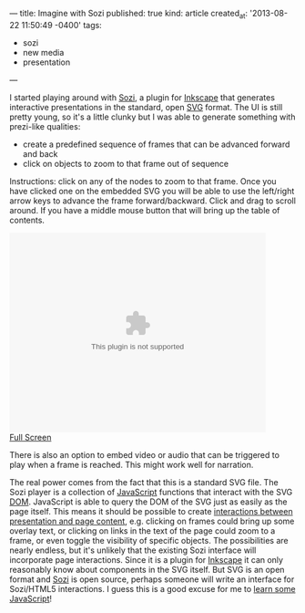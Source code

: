 ---
title: Imagine with Sozi
published: true
kind: article
created_at: '2013-08-22 11:50:49 -0400'
tags:
  - sozi
  - new media
  - presentation
---

#+HTML_CONTAINER: div
#+HTML_HTML5_FANCY:

I started playing around with [[http://sozi.baierouge.fr/wiki/en:welcome][Sozi]], a plugin for [[http://inkscape.org][Inkscape]] that
generates interactive presentations in the standard, open [[http://en.wikipedia.org/wiki/Scalable_Vector_Graphics][SVG]] format.
The UI is still pretty young, so it's a little clunky but I was able
to generate something with prezi-like qualities:

- create a predefined sequence of frames that can be advanced forward and back
- click on objects to zoom to that frame out of sequence

Instructions: click on any of the nodes to zoom to that frame.  Once you have clicked one on the embedded SVG you will be able to use the left/right arrow keys to advance the frame forward/backward. Click and drag to scroll around. If you have a middle mouse button that will bring up the table of contents.

#+HTML_COMMENT <!-- more -->

#+BEGIN_HTML
<embed height="350" width="450" src="/assets/posts/tech_in_education.svg"type=" image/svg+xml" /> <br/>
<a href="/assets/posts/tech_in_education.svg">Full Screen</a>
#+END_HTML

There is also an option to embed video or audio that can be triggered
to play when a frame is reached. This might work well for narration.

The real power comes from the fact that this is a standard SVG
file. The Sozi player is a collection of [[http://en.wikipedia.org/wiki/JavaScript][JavaScript]] functions that
interact with the SVG [[http://en.wikipedia.org/wiki/Document_Object_Model][DOM]]. JavaScript is able to query the DOM of the
SVG just as easily as the page itself. This means it should be
possible to create [[http://www.w3.org/TR/SVGTiny12/interact.html#UIEvents][interactions between presentation and page content]],
e.g. clicking on frames could bring up some overlay text, or clicking
on links in the text of the page could zoom to a frame, or even toggle
the visibility of specific objects. The possibilities are nearly
endless, but it's unlikely that the existing Sozi interface will
incorporate page interactions. Since it is a plugin for [[http://inkscape.org/][Inkscape]] it
can only reasonably know about components in the SVG itself. But SVG
is an open format and [[https://github.com/senshu/Sozi][Sozi]] is open source, perhaps someone will write
an interface for Sozi/HTML5 interactions.  I guess this is a good
excuse for me to [[http://www.codecademy.com/tracks/javascript][learn some JavaScript]]!

